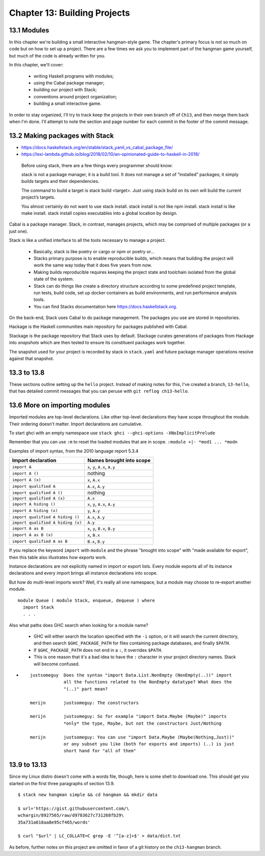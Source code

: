 *******************************
 Chapter 13: Building Projects
*******************************


13.1 Modules
------------
In this chapter we're building a small interactive
hangman-style game. The chapter's primary focus is not so
much on code but on how to set up a project. There are a
few times we ask you to implement part of the hangman game
yourself, but much of the code is already written for you.

In this chapter, we'll cover:

  * writing Haskell programs with modules;
  * using the Cabal package manager;
  * building our project with Stack;
  * conventions around project organization;
  * building a small interactive game.

In order to stay organized, I'll try to track keep the
projects in their own branch off of ``Ch13``, and then merge
them back when I'm done. I'll attempt to note the section
and page number for each commit in the footer of the commit
message.


13.2 Making packages with Stack
-------------------------------
* https://docs.haskellstack.org/en/stable/stack_yaml_vs_cabal_package_file/
* https://lexi-lambda.github.io/blog/2018/02/10/an-opinionated-guide-to-haskell-in-2018/

.. pull-quote::

   Before using stack, there are a few things every
   programmer should know:

   stack is not a package manager, it is a build tool. It
   does not manage a set of “installed” packages; it simply
   builds targets and their dependencies.

   The command to build a target is stack build <target>.
   Just using stack build on its own will build the current
   project’s targets.

   You almost certainly do not want to use stack install.
   stack install is not like npm install. stack install is
   like make install. stack install copies executables into
   a global location by design.

Cabal is a package manager. Stack, in contrast, manages
projects, which may be comprised of multiple packages (or a
just one).

Stack is like a unified interface to all the tools necessary
to manage a project.

  * Basically, stack is like poetry or cargo or npm or
    poetry or...
  * Stacks primary purpose is to enable reproducible builds,
    which means that building the project will work the same
    way today that it does five years from now.
  * Making builds reproducible requires keeping the project
    state and toolchain isolated from the global state of
    the system.
  * Stack can do things like create a directory structure
    according to some predefined project template, run
    tests, build code, set up docker containers as build
    environments, and run performance analysis tools.
  * You can find Stacks documentation here
    https://docs.haskellstack.org.

On the back-end, Stack uses Cabal to do package management.
The packages you use are stored in repositories.

Hackage is the Haskell communities main repository for
packages published with Cabal.

Stackage is the package repository that Stack uses by
default. Stackage curates generations of packages from
Hackage into *snapshots* which are then tested to ensure its
constituent packages work together.

The snapshot used for your project is recorded by stack in
``stack.yaml`` and future package manager operations resolve
against that snapshot.


13.3 to 13.8
------------
These sections outline setting up the ``hello`` project.
Instead of making notes for this, I've created a branch,
``13-hello``, that has detailed commit messages that you
can peruse with ``git reflog ch13-hello``.


13.6 More on importing modules
------------------------------
Imported modules are top-level declarations. Like other
top-level declarations they have scope throughout the
module. Their ordering doesn't matter. Import declarations
are cumulative.

To start ghci with an empty namespace use ``stack ghci
--ghci-options -XNoImplicitPrelude``

Remember that you can use ``:m`` to reset the loaded modules
that are in scope. ``:module +|- *mod1 ... *modn``

Examples of import syntax, from the 2010 language report 5.3.4

+--------------------------------------+------------------------------------+
|    Import declaration                |      Names brought into scope      |
+======================================+====================================+
|  ``import A``                        |    ``x``, ``y``, ``A.x``, ``A.y``  |
+--------------------------------------+------------------------------------+
|  ``import A ()``                     |              nothing               |
+--------------------------------------+------------------------------------+
|  ``import A (x)``                    |    ``x``, ``A.x``                  |
+--------------------------------------+------------------------------------+
|  ``import qualified A``              |    ``A.x``, ``A.y``                |
+--------------------------------------+------------------------------------+
|  ``import qualified A ()``           |              nothing               |
+--------------------------------------+------------------------------------+
|  ``import qualified A (x)``          |    ``A.x``                         |
+--------------------------------------+------------------------------------+
|  ``import A hiding ()``              |    ``x``, ``y``, ``A.x``, ``A.y``  |
+--------------------------------------+------------------------------------+
|  ``import A hiding (x)``             |    ``y``, ``A.y``                  |
+--------------------------------------+------------------------------------+
|  ``import qualified A hiding ()``    |    ``A.x``, ``A.y``                |
+--------------------------------------+------------------------------------+
|  ``import qualified A hiding (x)``   |    ``A.y``                         |
+--------------------------------------+------------------------------------+
|  ``import A as B``                   |    ``x``, ``y``, ``B.x``, ``B.y``  |
+--------------------------------------+------------------------------------+
|  ``import A as B (x)``               |    ``x``, ``B.x``                  |
+--------------------------------------+------------------------------------+
|  ``import qualified A as B``         |    ``B.x``, ``B.y``                |
+--------------------------------------+------------------------------------+

If you replace the keyword ``import`` with ``module`` and
the phrase "brought into scope" with "made available for
export", then this table also illustrates how exports work.

Instance declarations are not explicitly named in import or
export lists. Every module exports all of its instance
declarations and every import brings all instance
declarations into scope.

But how do multi-level imports work? Well, it's really all
one namespace, but a module may choose to re-export another
module.

::

  module Queue ( module Stack, enqueue, dequeue ) where
    import Stack
    . . .

Also what paths does GHC search when looking for a module
name?

  * GHC will either search the location specified with the
    ``-i`` option, or it will search the current directory,
    and then search ``$GHC_PACKAGE_PATH`` for files
    containing package databases, and finally ``$PATH``.
  * If ``$GHC_PACKAGE_PATH`` does not end in a ``:``, it
    overrides ``$PATH``.
  * This is one reason that it's a bad idea to have the
    ``:`` character in your project directory names. Stack
    will become confused.

* ::

    justsomeguy  Does the syntax "import Data.List.NonEmpty (NonEmpty(..))" import
                 all the functions related to the NonEmpty datatype? What does the
                 "(..)" part mean?

    merijn       justsomeguy: The constructors

    merijn       justsomeguy: So for example "import Data.Maybe (Maybe)" imports
                 *only* the type, Maybe, but not the constructors Just/Nothing

    merijn       justsomeguy: You can use "import Data.Maybe (Maybe(Nothing,Just))"
                 or any subset you like (both for exports and imports) (..) is just
                 short hand for "all of them"


13.9 to 13.13
-------------
Since my Linux distro doesn't come with a words file,
though, here is some shell to download one. This should get
you started on the first three paragraphs of section 13.9.

::

  $ stack new hangman simple && cd hangman && mkdir data

  $ url='https://gist.githubusercontent.com/\
  wchargin/8927565/raw/d9783627c731268fb29\
  35a731a618aa8e95cf465/words'

  $ curl "$url" | LC_COLLATE=C grep -E '^[a-z]+$' > data/dict.txt

As before, further notes on this project are omitted in
favor of a git history on the ``ch13-hangman`` branch.

